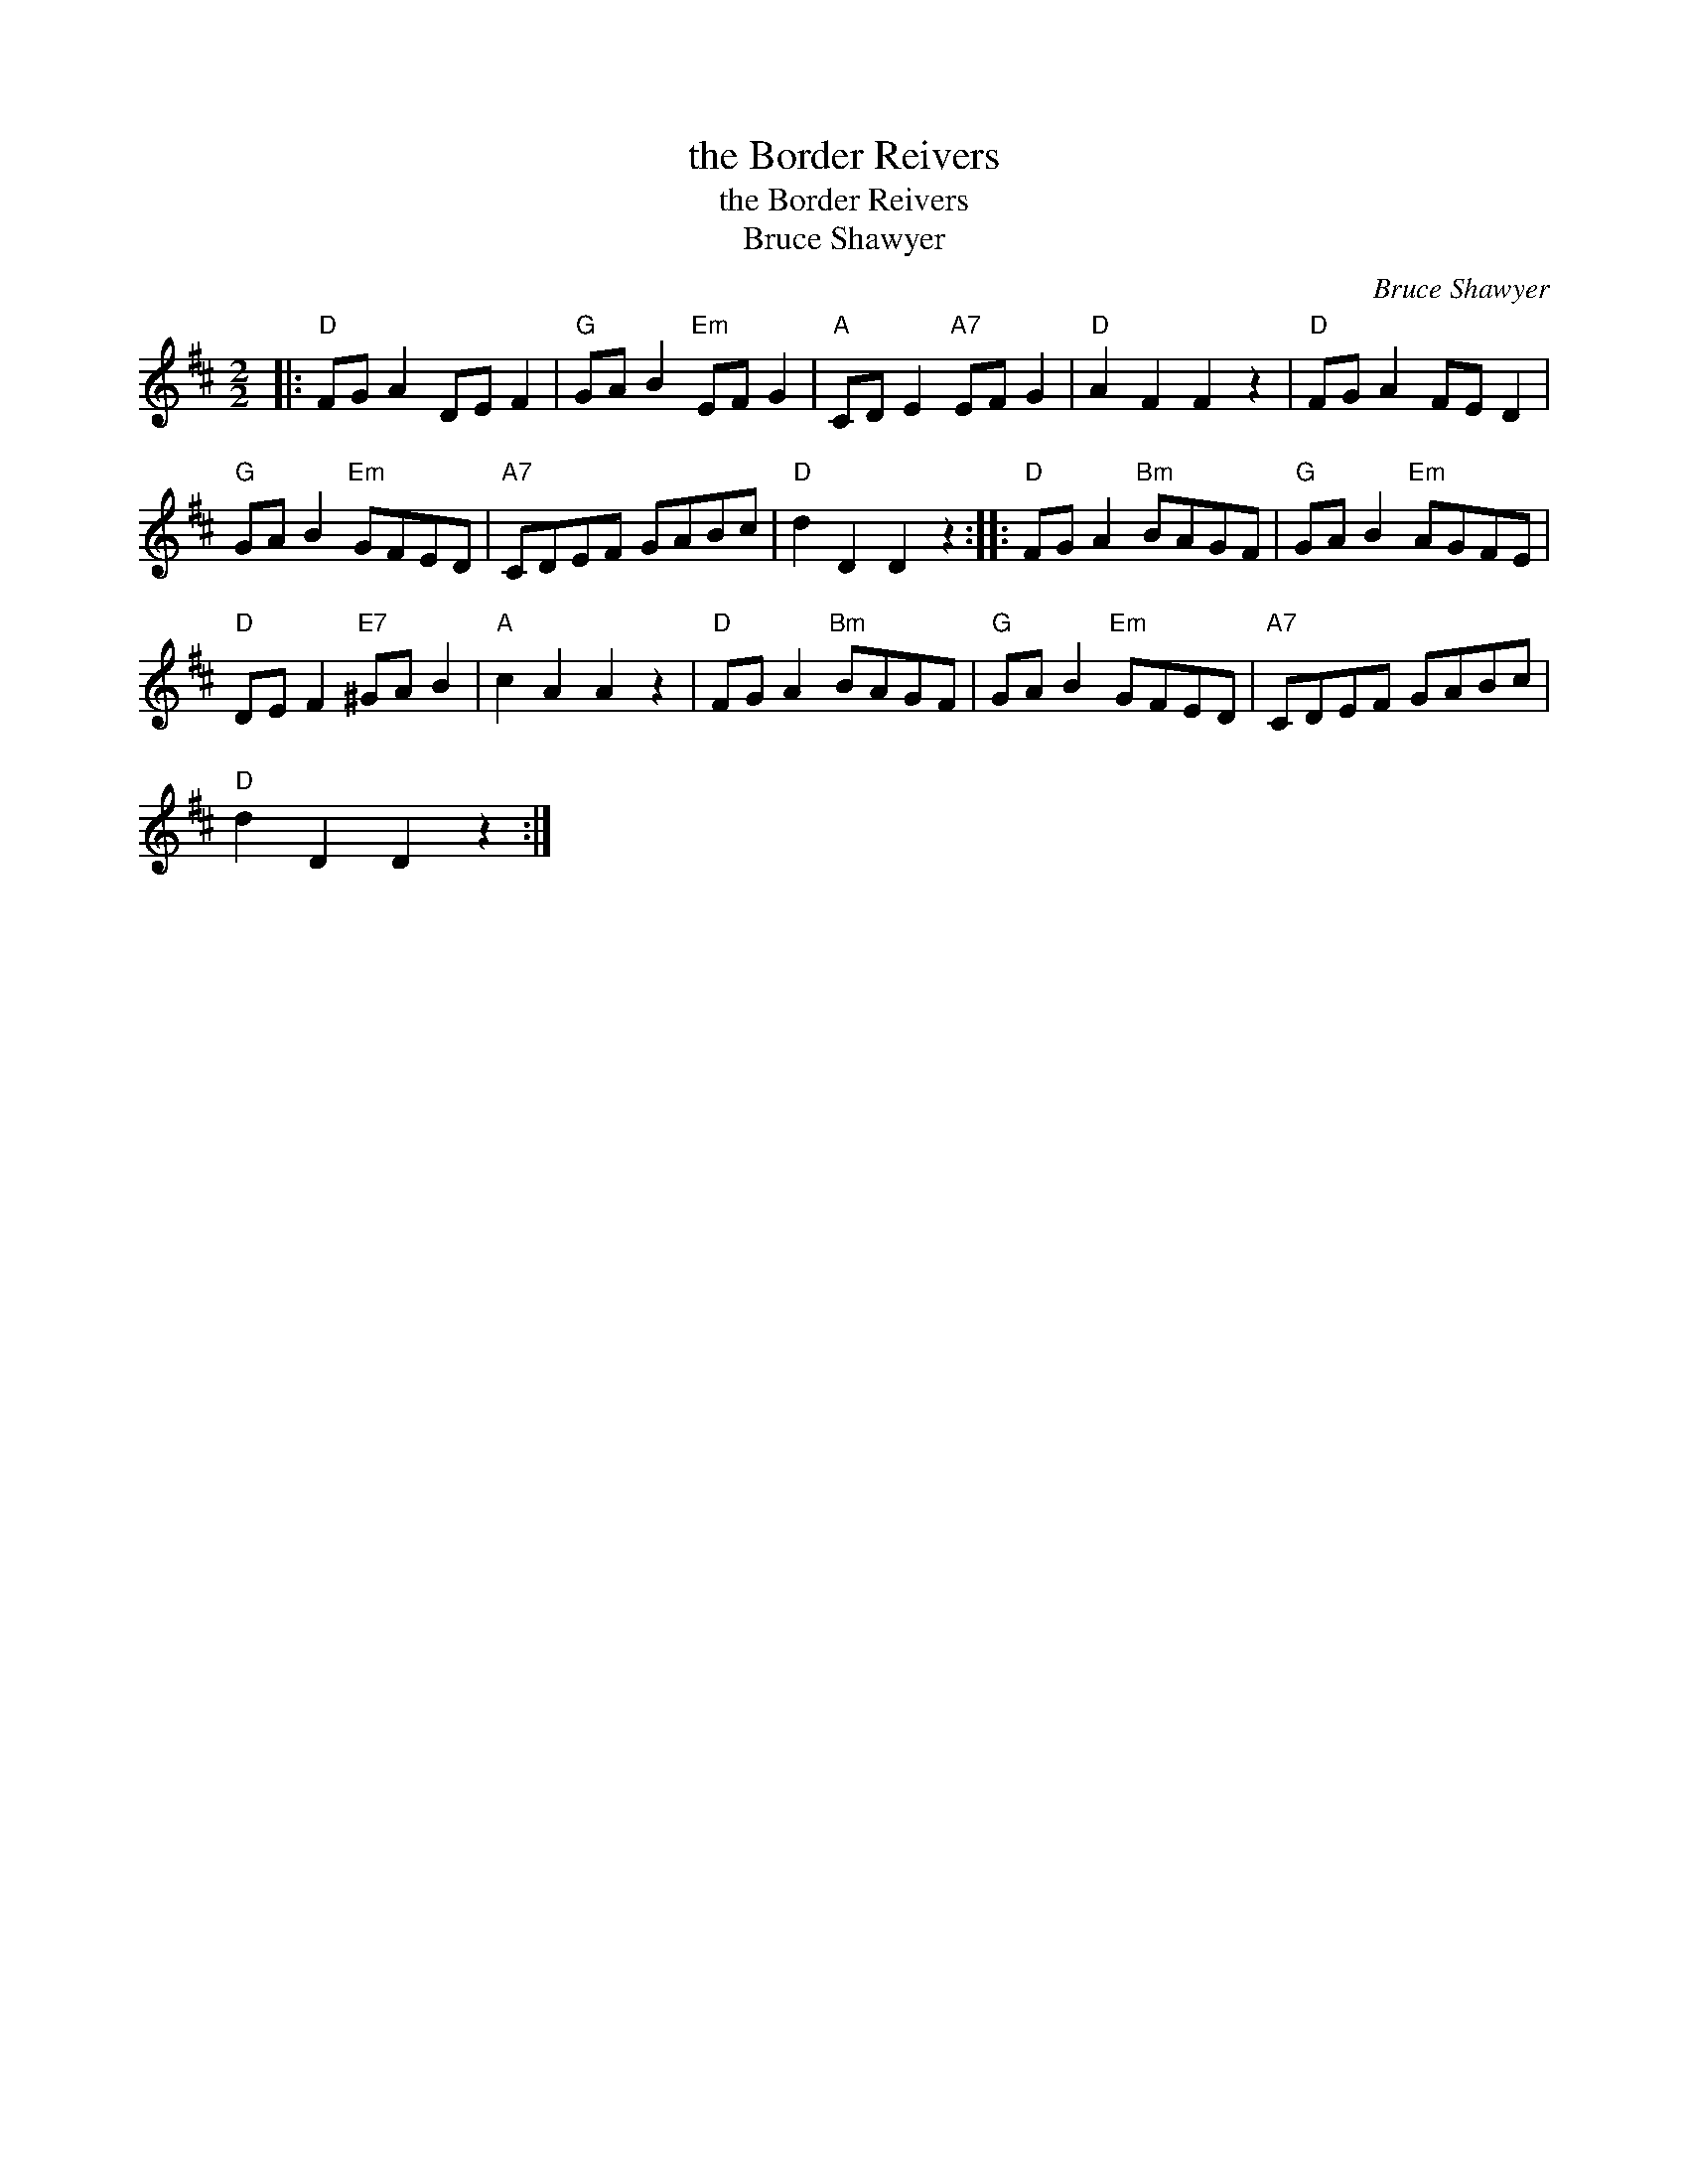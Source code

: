 X:1
T:the Border Reivers
T:the Border Reivers
T:Bruce Shawyer
C:Bruce Shawyer
L:1/8
M:2/2
K:D
V:1 treble 
V:1
|:"D" FG A2 DE F2 |"G" GA B2"Em" EF G2 |"A" CD E2"A7" EF G2 |"D" A2 F2 F2 z2 |"D" FG A2 FE D2 | %5
"G" GA B2"Em" GFED |"A7" CDEF GABc |"D" d2 D2 D2 z2 ::"D" FG A2"Bm" BAGF |"G" GA B2"Em" AGFE | %10
"D" DE F2"E7" ^GA B2 |"A" c2 A2 A2 z2 |"D" FG A2"Bm" BAGF |"G" GA B2"Em" GFED |"A7" CDEF GABc | %15
"D" d2 D2 D2 z2 :| %16

